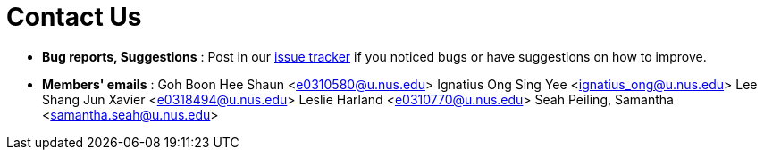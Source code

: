 = Contact Us
:site-section: ContactUs
:stylesDir: stylesheets

* *Bug reports, Suggestions* : Post in our https://github.com/AY1920S2-CS2103T-F11-3/main/issues[issue tracker] if you noticed bugs or have suggestions on how to improve.

* *Members' emails* :
Goh Boon Hee Shaun <e0310580@u.nus.edu>
Ignatius Ong Sing Yee <ignatius_ong@u.nus.edu>
Lee Shang Jun Xavier <e0318494@u.nus.edu>
Leslie Harland <e0310770@u.nus.edu>
Seah Peiling, Samantha <samantha.seah@u.nus.edu>


